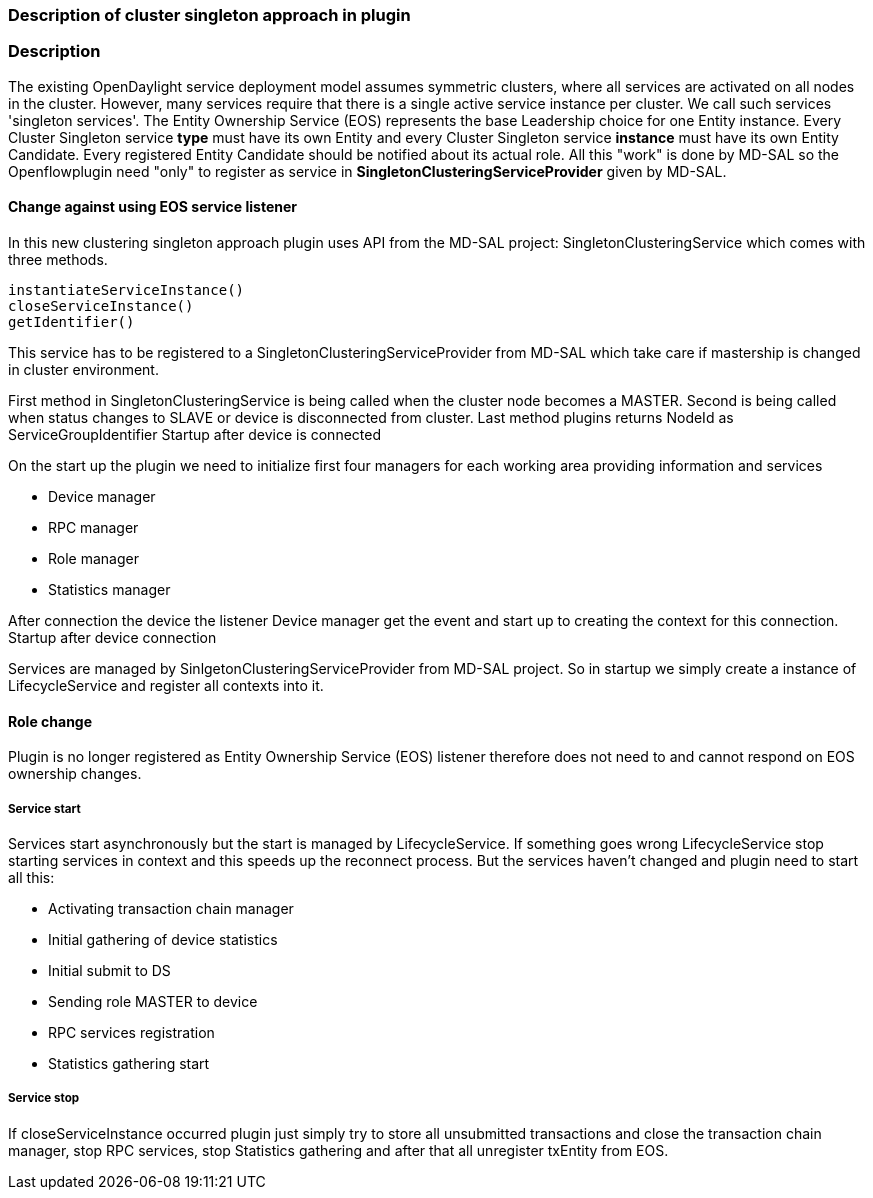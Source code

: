 === Description of cluster singleton approach in plugin

=== Description

The existing OpenDaylight service deployment model assumes symmetric clusters, where all services are activated on all nodes in the cluster. However, many services require that there is a single active service instance per cluster. We call such services 'singleton services'. The Entity Ownership Service (EOS) represents the base Leadership choice for one Entity instance. Every Cluster Singleton service *type* must have its own Entity and every Cluster Singleton service *instance* must have its own Entity Candidate. Every registered Entity Candidate should be notified about its actual role. All this "work" is done by MD-SAL so the Openflowplugin need "only" to register as service in *SingletonClusteringServiceProvider* given by MD-SAL.

==== Change against using EOS service listener

In this new clustering singleton approach plugin uses API from the MD-SAL project: SingletonClusteringService which comes with three methods.

    instantiateServiceInstance()
    closeServiceInstance()
    getIdentifier()

This service has to be registered to a SingletonClusteringServiceProvider from MD-SAL which take care if mastership is changed in cluster environment. 

First method in SingletonClusteringService is being called when the cluster node becomes a MASTER. Second is being called when status changes to SLAVE or device is disconnected from cluster. Last method plugins returns NodeId as ServiceGroupIdentifier
Startup after device is connected

On the start up the plugin we need to initialize first four managers for each working area providing information and services

* Device manager
* RPC manager
* Role manager
* Statistics manager

After connection the device the listener Device manager get the event and start up to creating the context for this connection.
Startup after device connection

Services are managed by SinlgetonClusteringServiceProvider from MD-SAL project. So in startup we simply create a instance of LifecycleService and register all contexts into it.

==== Role change

Plugin is no longer registered as Entity Ownership Service (EOS) listener therefore does not need to and cannot respond on EOS ownership changes.

===== Service start

Services start asynchronously but the start is managed by LifecycleService. If something goes wrong LifecycleService stop starting services in context and this speeds up the reconnect process. But the services haven't changed and plugin need to start all this:

*    Activating transaction chain manager
*    Initial gathering of device statistics
*    Initial submit to DS
*    Sending role MASTER to device
*    RPC services registration
*    Statistics gathering start

===== Service stop

If closeServiceInstance occurred plugin just simply try to store all unsubmitted transactions and close the transaction chain manager, stop RPC services, stop Statistics gathering and after that all unregister txEntity from EOS. 